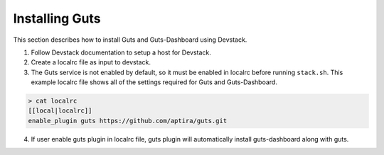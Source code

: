 ..
    Copyright (c) 2015 Aptira Pty Ltd.
    All Rights Reserved.

       Licensed under the Apache License, Version 2.0 (the "License"); you may
       not use this file except in compliance with the License. You may obtain
       a copy of the License at

            http://www.apache.org/licenses/LICENSE-2.0

       Unless required by applicable law or agreed to in writing, software
       distributed under the License is distributed on an "AS IS" BASIS, WITHOUT
       WARRANTIES OR CONDITIONS OF ANY KIND, either express or implied. See the
       License for the specific language governing permissions and limitations
       under the License.

===============
Installing Guts
===============

This section describes how to install Guts and Guts-Dashboard using Devstack.

1. Follow Devstack documentation to setup a host for Devstack.
2. Create a localrc file as input to devstack.
3. The Guts service is not enabled by default, so it must be enabled in localrc before running ``stack.sh``.
   This example localrc file shows all of the settings required for Guts and Guts-Dashboard.

.. code-block:: console

    > cat localrc
    [[local|localrc]]
    enable_plugin guts https://github.com/aptira/guts.git

4. If user enable guts plugin in localrc file, guts plugin will automatically install guts-dashboard along with guts.
